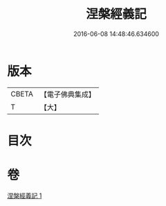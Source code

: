 #+TITLE: 涅槃經義記 
#+DATE: 2016-06-08 14:48:46.634600

* 版本
 |     CBETA|【電子佛典集成】|
 |         T|【大】     |

* 目次

* 卷
[[file:KR6g0010_001.txt][涅槃經義記 1]]

